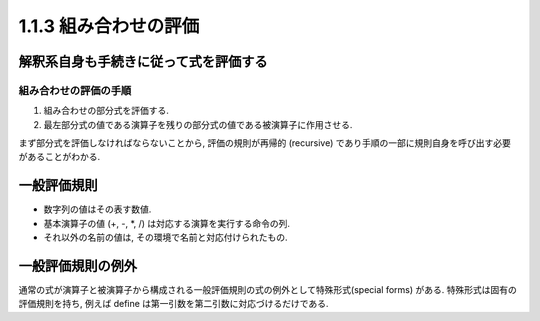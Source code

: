 =======================
1.1.3 組み合わせの評価
=======================

解釈系自身も手続きに従って式を評価する
======================================

組み合わせの評価の手順
----------------------

#. 組み合わせの部分式を評価する.
#. 最左部分式の値である演算子を残りの部分式の値である被演算子に作用させる.

まず部分式を評価しなければならないことから, 評価の規則が再帰的 (recursive) であり手順の一部に規則自身を呼び出す必要があることがわかる.

一般評価規則
============

- 数字列の値はその表す数値.
- 基本演算子の値 (+, -, *, /) は対応する演算を実行する命令の列.
- それ以外の名前の値は, その環境で名前と対応付けられたもの.

一般評価規則の例外
==================

通常の式が演算子と被演算子から構成される一般評価規則の式の例外として特殊形式(special forms) がある. 特殊形式は固有の評価規則を持ち, 例えば define は第一引数を第二引数に対応づけるだけである.
